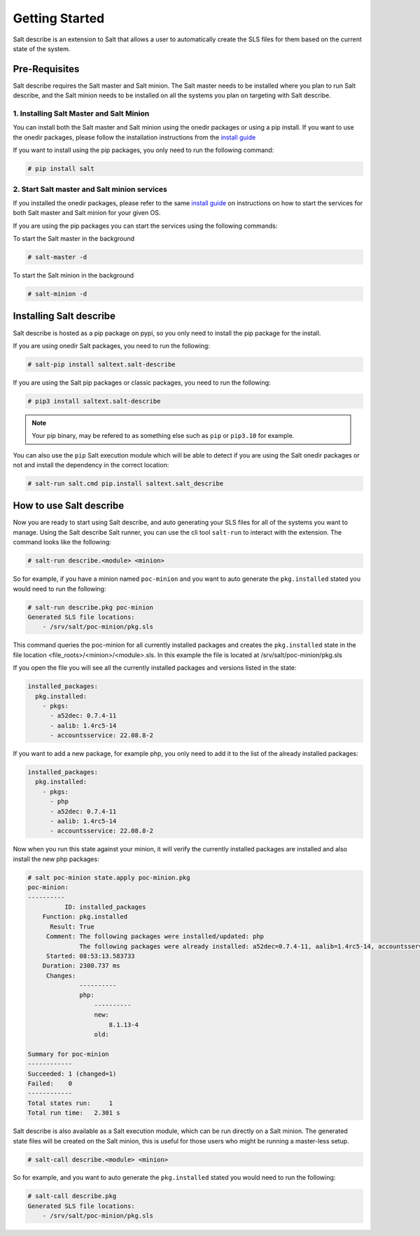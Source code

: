 ###############
Getting Started
###############


Salt describe is an extension to Salt that allows a user to automatically
create the SLS files for them based on the current state of the system.


Pre-Requisites
==============
Salt describe requires the Salt master and Salt minion. The Salt master
needs to be installed where you plan to run Salt describe, and the
Salt minion needs to be installed on all the systems you plan on targeting
with Salt describe.

1. Installing Salt Master and Salt Minion
-----------------------------------------
You can install both the Salt master and Salt minion using the onedir packages
or using a pip install. If you want to use the onedir packages, please follow
the installation instructions from the `install guide <https://docs.saltproject.io/salt/install-guide/en/latest/topics/install-by-operating-system/index.html>`_

If you want to install using the pip packages, you only need to run the following
command:

.. code-block:: bash

   # pip install salt


2. Start Salt master and Salt minion services
---------------------------------------------
If you installed the onedir packages, please refer to the same `install guide <https://docs.saltproject.io/salt/install-guide/en/latest/topics/install-by-operating-system/index.html>`_
on instructions on how to start the services for both Salt master and Salt minion
for your given OS.

If you are using the pip packages you can start the services using the following commands:

To start the Salt master in the background

.. code-block:: bash

   # salt-master -d

To start the Salt minion in the background

.. code-block:: bash

   # salt-minion -d


Installing Salt describe
========================

Salt describe is hosted as a pip package on pypi, so you only need to install the pip package
for the install.

If you are using onedir Salt packages, you need to run the following:

.. code-block:: bash

   # salt-pip install saltext.salt-describe

If you are using the Salt pip packages or classic packages, you need to run the following:

.. code-block:: bash

   # pip3 install saltext.salt-describe

.. note::

   Your pip binary, may be refered to as something
   else such as ``pip`` or ``pip3.10`` for example.

You can also use the ``pip`` Salt execution module which will be able to detect if you
are using the Salt onedir packages or not and install the dependency in
the correct location:

.. code-block:: bash

   # salt-run salt.cmd pip.install saltext.salt_describe


How to use Salt describe
========================

Now you are ready to start using Salt describe, and auto generating your SLS files for all
of the systems you want to manage. Using the Salt describe Salt runner, you can use the cli
tool ``salt-run`` to interact with the extension. The command looks like the following:


.. code-block:: bash

   # salt-run describe.<module> <minion>

So for example, if you have a minion named ``poc-minion`` and you want to auto generate the
``pkg.installed`` stated you would need to run the following:

.. code-block:: bash

   # salt-run describe.pkg poc-minion
   Generated SLS file locations:
       - /srv/salt/poc-minion/pkg.sls

This command queries the poc-minion for all currently installed packages and creates the ``pkg.installed``
state in the file location <file_roots>/<minion>/<module>.sls. In this example the file is located
at /srv/salt/poc-minion/pkg.sls

If you open the file you will see all the currently installed packages and versions listed in the state:

.. code-block:: yaml

    installed_packages:
      pkg.installed:
        - pkgs:
          - a52dec: 0.7.4-11
          - aalib: 1.4rc5-14
          - accountsservice: 22.08.8-2


If you want to add a new package, for example php, you only need to add it to the list of the already
installed packages:


.. code-block:: yaml

    installed_packages:
      pkg.installed:
        - pkgs:
          - php
          - a52dec: 0.7.4-11
          - aalib: 1.4rc5-14
          - accountsservice: 22.08.8-2

Now when you run this state against your minion, it will verify the currently installed packages are installed
and also install the new php packages:


.. code-block:: bash

    # salt poc-minion state.apply poc-minion.pkg
    poc-minion:
    ----------
              ID: installed_packages
        Function: pkg.installed
          Result: True
         Comment: The following packages were installed/updated: php
                  The following packages were already installed: a52dec=0.7.4-11, aalib=1.4rc5-14, accountsservices=22.08.8-2
         Started: 08:53:13.583733
        Duration: 2300.737 ms
         Changes:
                  ----------
                  php:
                      ----------
                      new:
                          8.1.13-4
                      old:

    Summary for poc-minion
    ------------
    Succeeded: 1 (changed=1)
    Failed:    0
    ------------
    Total states run:     1
    Total run time:   2.301 s


Salt describe is also available as a Salt execution module, which can be run directly on a Salt minion.
The generated state files will be created on the Salt minion, this is useful for those users who might be
running a master-less setup.

.. code-block:: bash

   # salt-call describe.<module> <minion>

So for example, and you want to auto generate the
``pkg.installed`` stated you would need to run the following:

.. code-block:: bash

   # salt-call describe.pkg
   Generated SLS file locations:
       - /srv/salt/poc-minion/pkg.sls

